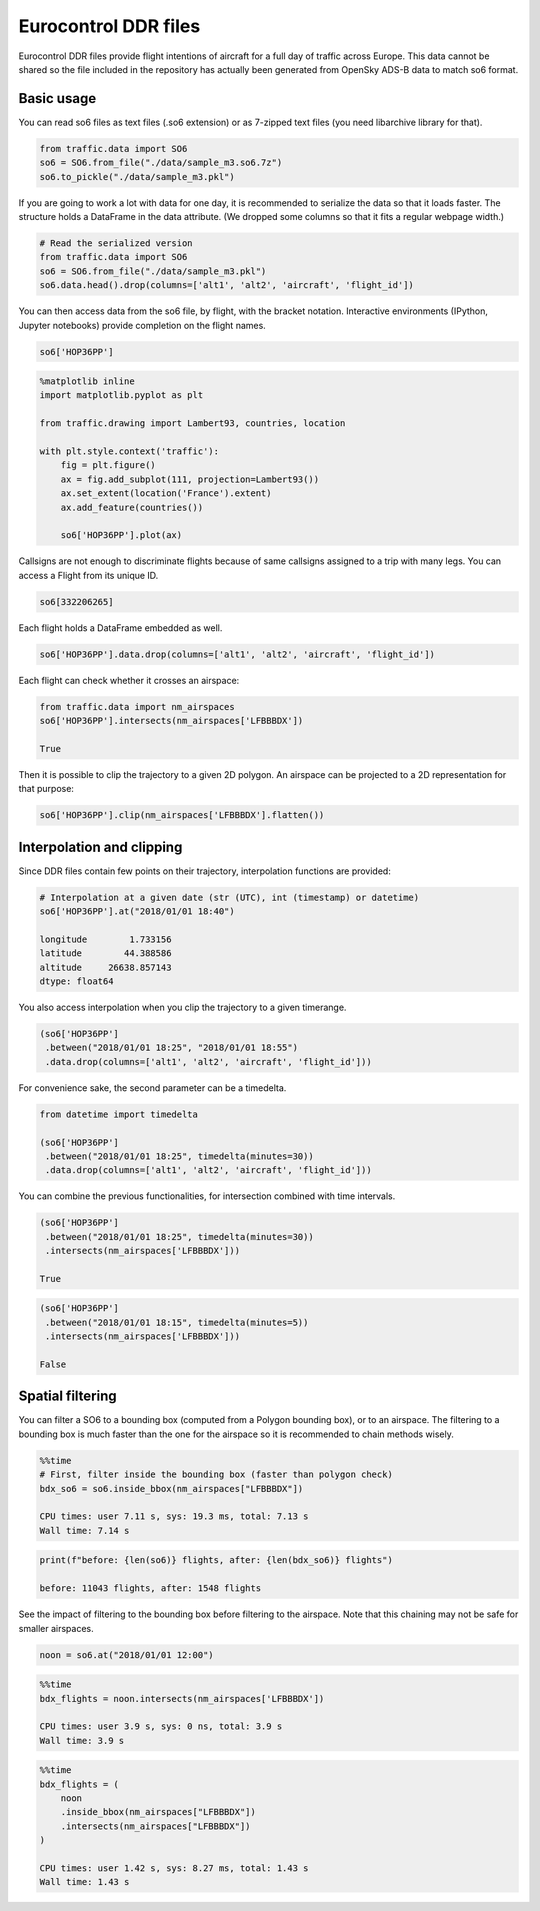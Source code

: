 
Eurocontrol DDR files
---------------------

Eurocontrol DDR files provide flight intentions of aircraft for a full
day of traffic across Europe. This data cannot be shared so the file
included in the repository has actually been generated from OpenSky
ADS-B data to match so6 format.

Basic usage
~~~~~~~~~~~

You can read so6 files as text files (.so6 extension) or as 7-zipped
text files (you need libarchive library for that).

.. code:: python

    from traffic.data import SO6
    so6 = SO6.from_file("./data/sample_m3.so6.7z")
    so6.to_pickle("./data/sample_m3.pkl")

If you are going to work a lot with data for one day, it is recommended
to serialize the data so that it loads faster. The structure holds a
DataFrame in the data attribute. (We dropped some columns so that it
fits a regular webpage width.)

.. code:: python

    # Read the serialized version
    from traffic.data import SO6
    so6 = SO6.from_file("./data/sample_m3.pkl")
    so6.data.head().drop(columns=['alt1', 'alt2', 'aircraft', 'flight_id'])




.. raw:: html

    <div>
    <table border="0" class="dataframe">
      <thead>
        <tr style="text-align: right;">
          <th></th>
          <th>origin</th>
          <th>destination</th>
          <th>callsign</th>
          <th>lat1</th>
          <th>lon1</th>
          <th>lat2</th>
          <th>lon2</th>
          <th>time1</th>
          <th>time2</th>
        </tr>
      </thead>
      <tbody>
        <tr>
          <th>0</th>
          <td>DAAG</td>
          <td>LFPO</td>
          <td>AAF154</td>
          <td>38.398361</td>
          <td>3.906984</td>
          <td>41.313309</td>
          <td>4.566040</td>
          <td>2018-01-01 18:10:10+00:00</td>
          <td>2018-01-01 18:35:40+00:00</td>
        </tr>
        <tr>
          <th>1</th>
          <td>DAAG</td>
          <td>LFPO</td>
          <td>AAF154</td>
          <td>41.313309</td>
          <td>4.566040</td>
          <td>46.251480</td>
          <td>4.976204</td>
          <td>2018-01-01 18:35:40+00:00</td>
          <td>2018-01-01 19:17:30+00:00</td>
        </tr>
        <tr>
          <th>2</th>
          <td>DAAG</td>
          <td>LFPO</td>
          <td>AAF154</td>
          <td>46.251480</td>
          <td>4.976204</td>
          <td>47.698471</td>
          <td>4.203850</td>
          <td>2018-01-01 19:17:30+00:00</td>
          <td>2018-01-01 19:30:50+00:00</td>
        </tr>
        <tr>
          <th>3</th>
          <td>DAAG</td>
          <td>LFPO</td>
          <td>AAF154</td>
          <td>47.698471</td>
          <td>4.203850</td>
          <td>48.525587</td>
          <td>3.739038</td>
          <td>2018-01-01 19:30:50+00:00</td>
          <td>2018-01-01 19:39:40+00:00</td>
        </tr>
        <tr>
          <th>4</th>
          <td>DAAG</td>
          <td>LFPO</td>
          <td>AAF154</td>
          <td>48.525587</td>
          <td>3.739038</td>
          <td>48.614176</td>
          <td>3.561088</td>
          <td>2018-01-01 19:39:40+00:00</td>
          <td>2018-01-01 19:41:30+00:00</td>
        </tr>
      </tbody>
    </table>
    </div>



You can then access data from the so6 file, by flight, with the bracket
notation. Interactive environments (IPython, Jupyter notebooks) provide
completion on the flight names.

.. code:: python

    so6['HOP36PP']




.. raw:: html

    <b>Flight HOP36PP</b> (332206265)<ul><li><b>aircraft:</b> A319</li><li><b>origin:</b> LFML (2018-01-01 18:15:40+00:00)</li><li><b>destination:</b> LFBD (2018-01-01 18:58:00+00:00)</li></ul><div style="white-space: nowrap"><svg xmlns="http://www.w3.org/2000/svg" xmlns:xlink="http://www.w3.org/1999/xlink" width="300" height="300" viewBox="-22064.364032842677 4643541.548496112 400649.87556558463 148424.4619210167" preserveAspectRatio="xMinYMin meet"><g transform="matrix(1,0,0,-1,0,9435507.558913242)"><polyline fill="none" stroke="#66cc99" stroke-width="2670.999170437231" points="363746.62725253514,4658380.432776319 93398.87407311927,4754561.883957243 36435.06118046089,4774490.218033796 -7225.479752635839,4777127.126136922" opacity="0.8" /></g></svg></div>



.. code:: python

    %matplotlib inline
    import matplotlib.pyplot as plt
    
    from traffic.drawing import Lambert93, countries, location
    
    with plt.style.context('traffic'):
        fig = plt.figure()
        ax = fig.add_subplot(111, projection=Lambert93())
        ax.set_extent(location('France').extent)
        ax.add_feature(countries())
        
        so6['HOP36PP'].plot(ax)



.. image:: _static/so6_flight.png
   :scale: 70 %
   :alt: SO6 flight over France
   :align: center


Callsigns are not enough to discriminate flights because of same
callsigns assigned to a trip with many legs. You can access a Flight
from its unique ID.

.. code:: python

    so6[332206265]




.. raw:: html

    <b>Flight HOP36PP</b> (332206265)<ul><li><b>aircraft:</b> A319</li><li><b>origin:</b> LFML (2018-01-01 18:15:40+00:00)</li><li><b>destination:</b> LFBD (2018-01-01 18:58:00+00:00)</li></ul><div style="white-space: nowrap"><svg xmlns="http://www.w3.org/2000/svg" xmlns:xlink="http://www.w3.org/1999/xlink" width="300" height="300" viewBox="-22064.364032842677 4643541.548496112 400649.87556558463 148424.4619210167" preserveAspectRatio="xMinYMin meet"><g transform="matrix(1,0,0,-1,0,9435507.558913242)"><polyline fill="none" stroke="#66cc99" stroke-width="2670.999170437231" points="363746.62725253514,4658380.432776319 93398.87407311927,4754561.883957243 36435.06118046089,4774490.218033796 -7225.479752635839,4777127.126136922" opacity="0.8" /></g></svg></div>



Each flight holds a DataFrame embedded as well.

.. code:: python

    so6['HOP36PP'].data.drop(columns=['alt1', 'alt2', 'aircraft', 'flight_id'])




.. raw:: html

    <div>
    <style scoped>
        .dataframe tbody tr th:only-of-type {
            vertical-align: middle;
        }
    
        .dataframe tbody tr th {
            vertical-align: top;
        }
    
        .dataframe thead th {
            text-align: right;
        }
    </style>
    <table border="0" class="dataframe">
      <thead>
        <tr style="text-align: right;">
          <th></th>
          <th>origin</th>
          <th>destination</th>
          <th>callsign</th>
          <th>lat1</th>
          <th>lon1</th>
          <th>lat2</th>
          <th>lon2</th>
          <th>time1</th>
          <th>time2</th>
        </tr>
      </thead>
      <tbody>
        <tr>
          <th>65794</th>
          <td>LFML</td>
          <td>LFBD</td>
          <td>HOP36PP</td>
          <td>43.608398</td>
          <td>4.527325</td>
          <td>44.543555</td>
          <td>1.178150</td>
          <td>2018-01-01 18:15:40+00:00</td>
          <td>2018-01-01 18:44:50+00:00</td>
        </tr>
        <tr>
          <th>65795</th>
          <td>LFML</td>
          <td>LFBD</td>
          <td>HOP36PP</td>
          <td>44.543555</td>
          <td>1.178150</td>
          <td>44.726898</td>
          <td>0.460837</td>
          <td>2018-01-01 18:44:50+00:00</td>
          <td>2018-01-01 18:52:10+00:00</td>
        </tr>
        <tr>
          <th>65796</th>
          <td>LFML</td>
          <td>LFBD</td>
          <td>HOP36PP</td>
          <td>44.726898</td>
          <td>0.460837</td>
          <td>44.751343</td>
          <td>-0.091422</td>
          <td>2018-01-01 18:52:10+00:00</td>
          <td>2018-01-01 18:58:00+00:00</td>
        </tr>
      </tbody>
    </table>
    </div>



Each flight can check whether it crosses an airspace:

.. code:: python

    from traffic.data import nm_airspaces
    so6['HOP36PP'].intersects(nm_airspaces['LFBBBDX'])

    True



Then it is possible to clip the trajectory to a given 2D polygon. An
airspace can be projected to a 2D representation for that purpose:

.. code:: python

    so6['HOP36PP'].clip(nm_airspaces['LFBBBDX'].flatten())




.. raw:: html

    <b>Flight HOP36PP</b> (332206265)<ul><li><b>aircraft:</b> A319</li><li><b>origin:</b> LFML (2018-01-01 18:20:19.612862+00:00)</li><li><b>destination:</b> LFBD (2018-01-01 18:58:00+00:00)</li></ul><div style="white-space: nowrap"><svg xmlns="http://www.w3.org/2000/svg" xmlns:xlink="http://www.w3.org/1999/xlink" width="300" height="300" viewBox="-20317.650998594778 4660018.773758144 353488.6236408914 130200.52362473682" preserveAspectRatio="xMinYMin meet"><g transform="matrix(1,0,0,-1,0,9450238.071141025)"><polyline fill="none" stroke="#66cc99" stroke-width="2356.590824272609" points="320078.8013963377,4673110.945004103 93398.87407311927,4754561.883957243 36435.06118046089,4774490.218033796 -7225.479752635839,4777127.126136922" opacity="0.8" /></g></svg></div>


Interpolation and clipping
~~~~~~~~~~~~~~~~~~~~~~~~~~

Since DDR files contain few points on their trajectory, interpolation
functions are provided:

.. code:: python

    # Interpolation at a given date (str (UTC), int (timestamp) or datetime)
    so6['HOP36PP'].at("2018/01/01 18:40")

    longitude        1.733156
    latitude        44.388586
    altitude     26638.857143
    dtype: float64



You also access interpolation when you clip the trajectory to a given
timerange.

.. code:: python

    (so6['HOP36PP']
     .between("2018/01/01 18:25", "2018/01/01 18:55")
     .data.drop(columns=['alt1', 'alt2', 'aircraft', 'flight_id']))




.. raw:: html

    <div>
    <style scoped>
        .dataframe tbody tr th:only-of-type {
            vertical-align: middle;
        }
    
        .dataframe tbody tr th {
            vertical-align: top;
        }
    
        .dataframe thead th {
            text-align: right;
        }
    </style>
    <table border="0" class="dataframe">
      <thead>
        <tr style="text-align: right;">
          <th></th>
          <th>lon1</th>
          <th>lat1</th>
          <th>lon2</th>
          <th>lat2</th>
          <th>time1</th>
          <th>time2</th>
          <th>origin</th>
          <th>destination</th>
          <th>callsign</th>
        </tr>
      </thead>
      <tbody>
        <tr>
          <th>0</th>
          <td>3.455589</td>
          <td>43.907649</td>
          <td>1.178150</td>
          <td>44.543555</td>
          <td>2018-01-01 18:25:00+00:00</td>
          <td>2018-01-01 18:44:50+00:00</td>
          <td>LFML</td>
          <td>LFBD</td>
          <td>HOP36PP</td>
        </tr>
        <tr>
          <th>1</th>
          <td>1.178150</td>
          <td>44.543555</td>
          <td>0.460837</td>
          <td>44.726898</td>
          <td>2018-01-01 18:44:50+00:00</td>
          <td>2018-01-01 18:52:10+00:00</td>
          <td>LFML</td>
          <td>LFBD</td>
          <td>HOP36PP</td>
        </tr>
        <tr>
          <th>2</th>
          <td>0.460837</td>
          <td>44.726898</td>
          <td>0.192597</td>
          <td>44.738771</td>
          <td>2018-01-01 18:52:10+00:00</td>
          <td>2018-01-01 18:55:00+00:00</td>
          <td>LFML</td>
          <td>LFBD</td>
          <td>HOP36PP</td>
        </tr>
      </tbody>
    </table>
    </div>



For convenience sake, the second parameter can be a timedelta.

.. code:: python

    from datetime import timedelta

    (so6['HOP36PP']
     .between("2018/01/01 18:25", timedelta(minutes=30))
     .data.drop(columns=['alt1', 'alt2', 'aircraft', 'flight_id']))


You can combine the previous functionalities, for intersection combined
with time intervals.

.. code:: python

    (so6['HOP36PP']
     .between("2018/01/01 18:25", timedelta(minutes=30))
     .intersects(nm_airspaces['LFBBBDX']))

    True



.. code:: python

    (so6['HOP36PP']
     .between("2018/01/01 18:15", timedelta(minutes=5))
     .intersects(nm_airspaces['LFBBBDX']))

    False

Spatial filtering
~~~~~~~~~~~~~~~~~

You can filter a SO6 to a bounding box (computed from a Polygon bounding
box), or to an airspace. The filtering to a bounding box is much faster
than the one for the airspace so it is recommended to chain methods
wisely.

.. code:: python

    %%time
    # First, filter inside the bounding box (faster than polygon check)
    bdx_so6 = so6.inside_bbox(nm_airspaces["LFBBBDX"])

    CPU times: user 7.11 s, sys: 19.3 ms, total: 7.13 s
    Wall time: 7.14 s


.. code:: python

    print(f"before: {len(so6)} flights, after: {len(bdx_so6)} flights")

    before: 11043 flights, after: 1548 flights


See the impact of filtering to the bounding box before filtering to the
airspace. Note that this chaining may not be safe for smaller airspaces.

.. code:: python

    noon = so6.at("2018/01/01 12:00")

.. code:: python

    %%time
    bdx_flights = noon.intersects(nm_airspaces['LFBBBDX'])

    CPU times: user 3.9 s, sys: 0 ns, total: 3.9 s
    Wall time: 3.9 s


.. code:: python

    %%time
    bdx_flights = (
        noon
        .inside_bbox(nm_airspaces["LFBBBDX"])
        .intersects(nm_airspaces["LFBBBDX"])
    )

    CPU times: user 1.42 s, sys: 8.27 ms, total: 1.43 s
    Wall time: 1.43 s

